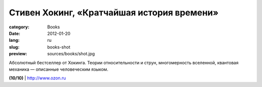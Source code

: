 Стивен Хокинг, «Кратчайшая история времени»
###########################################

:category: Books
:date: 2012-01-20
:lang: ru
:slug: books-shot
:preview: sources/books/shot.jpg

.. image:: sources/books/shot.jpg
    :class: book_preview

Абсолютный бестселлер от Хокинга. Теории относительности и струн, многомерность
вселенной, квантовая механика — описанные человеческим языком.

**(10/10)** | `http://www.ozon.ru <http://www.ozon.ru/context/detail/id/3599916/?partner=klen>`_
